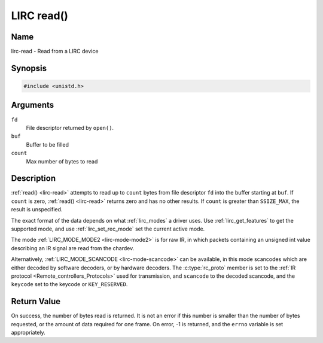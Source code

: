 .. Permission is granted to copy, distribute and/or modify this
.. document under the terms of the GNU Free Documentation License,
.. Version 1.1 or any later version published by the Free Software
.. Foundation, with no Invariant Sections, no Front-Cover Texts
.. and no Back-Cover Texts. A copy of the license is included at
.. Documentation/media/uapi/fdl-appendix.rst.
..
.. TODO: replace it to GFDL-1.1-or-later WITH no-invariant-sections

.. _lirc-read:

***********
LIRC read()
***********

Name
====

lirc-read - Read from a LIRC device


Synopsis
========

.. code-block:: c

    #include <unistd.h>


.. c:function:: ssize_t read( int fd, void *buf, size_t count )
    :name: lirc-read


Arguments
=========

``fd``
    File descriptor returned by ``open()``.

``buf``
   Buffer to be filled

``count``
   Max number of bytes to read

Description
===========

:ref:`read() <lirc-read>` attempts to read up to ``count`` bytes from file
descriptor ``fd`` into the buffer starting at ``buf``.  If ``count`` is zero,
:ref:`read() <lirc-read>` returns zero and has no other results. If ``count``
is greater than ``SSIZE_MAX``, the result is unspecified.

The exact format of the data depends on what :ref:`lirc_modes` a driver
uses. Use :ref:`lirc_get_features` to get the supported mode, and use
:ref:`lirc_set_rec_mode` set the current active mode.

The mode :ref:`LIRC_MODE_MODE2 <lirc-mode-mode2>` is for raw IR,
in which packets containing an unsigned int value describing an IR signal are
read from the chardev.

Alternatively, :ref:`LIRC_MODE_SCANCODE <lirc-mode-scancode>` can be available,
in this mode scancodes which are either decoded by software decoders, or
by hardware decoders. The :c:type:`rc_proto` member is set to the
:ref:`IR protocol <Remote_controllers_Protocols>`
used for transmission, and ``scancode`` to the decoded scancode,
and the ``keycode`` set to the keycode or ``KEY_RESERVED``.


Return Value
============

On success, the number of bytes read is returned. It is not an error if
this number is smaller than the number of bytes requested, or the amount
of data required for one frame.  On error, -1 is returned, and the ``errno``
variable is set appropriately.
